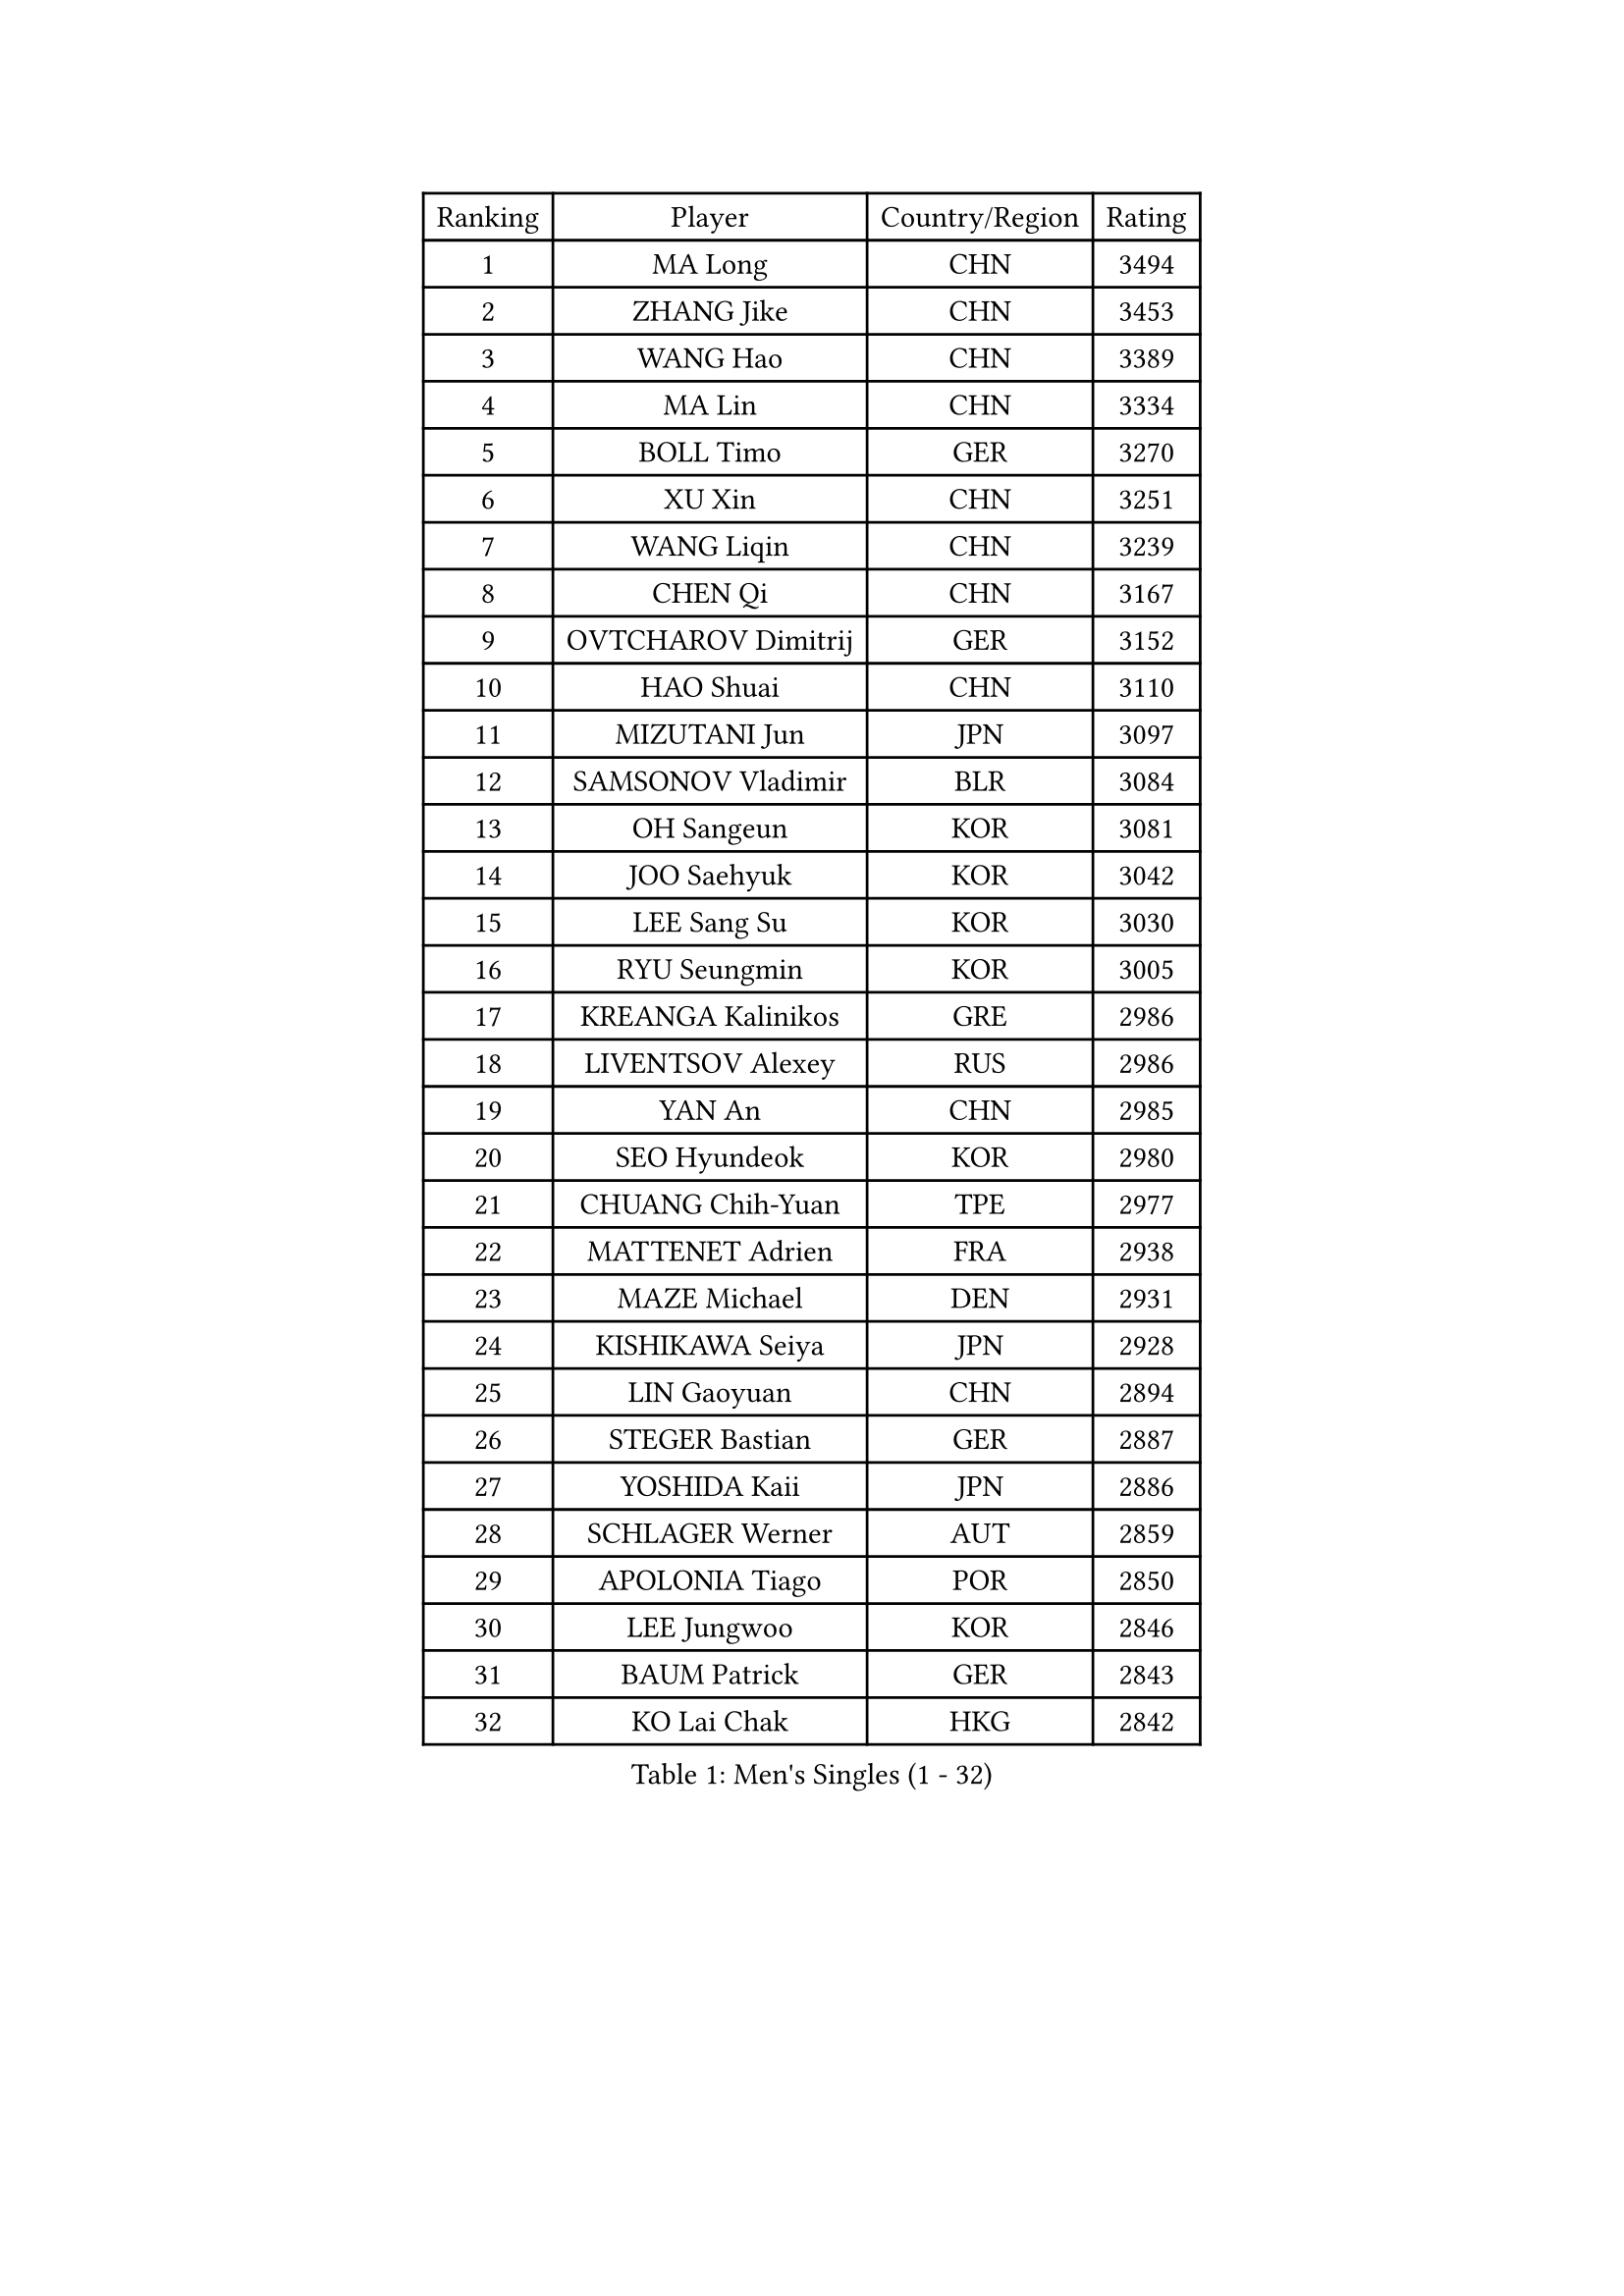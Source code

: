 
#set text(font: ("Courier New", "NSimSun"))
#figure(
  caption: "Men's Singles (1 - 32)",
    table(
      columns: 4,
      [Ranking], [Player], [Country/Region], [Rating],
      [1], [MA Long], [CHN], [3494],
      [2], [ZHANG Jike], [CHN], [3453],
      [3], [WANG Hao], [CHN], [3389],
      [4], [MA Lin], [CHN], [3334],
      [5], [BOLL Timo], [GER], [3270],
      [6], [XU Xin], [CHN], [3251],
      [7], [WANG Liqin], [CHN], [3239],
      [8], [CHEN Qi], [CHN], [3167],
      [9], [OVTCHAROV Dimitrij], [GER], [3152],
      [10], [HAO Shuai], [CHN], [3110],
      [11], [MIZUTANI Jun], [JPN], [3097],
      [12], [SAMSONOV Vladimir], [BLR], [3084],
      [13], [OH Sangeun], [KOR], [3081],
      [14], [JOO Saehyuk], [KOR], [3042],
      [15], [LEE Sang Su], [KOR], [3030],
      [16], [RYU Seungmin], [KOR], [3005],
      [17], [KREANGA Kalinikos], [GRE], [2986],
      [18], [LIVENTSOV Alexey], [RUS], [2986],
      [19], [YAN An], [CHN], [2985],
      [20], [SEO Hyundeok], [KOR], [2980],
      [21], [CHUANG Chih-Yuan], [TPE], [2977],
      [22], [MATTENET Adrien], [FRA], [2938],
      [23], [MAZE Michael], [DEN], [2931],
      [24], [KISHIKAWA Seiya], [JPN], [2928],
      [25], [LIN Gaoyuan], [CHN], [2894],
      [26], [STEGER Bastian], [GER], [2887],
      [27], [YOSHIDA Kaii], [JPN], [2886],
      [28], [SCHLAGER Werner], [AUT], [2859],
      [29], [APOLONIA Tiago], [POR], [2850],
      [30], [LEE Jungwoo], [KOR], [2846],
      [31], [BAUM Patrick], [GER], [2843],
      [32], [KO Lai Chak], [HKG], [2842],
    )
  )#pagebreak()

#set text(font: ("Courier New", "NSimSun"))
#figure(
  caption: "Men's Singles (33 - 64)",
    table(
      columns: 4,
      [Ranking], [Player], [Country/Region], [Rating],
      [33], [SUSS Christian], [GER], [2840],
      [34], [KIM Minseok], [KOR], [2836],
      [35], [CHAN Kazuhiro], [JPN], [2829],
      [36], [SHIBAEV Alexander], [RUS], [2829],
      [37], [GAO Ning], [SGP], [2827],
      [38], [CRISAN Adrian], [ROU], [2826],
      [39], [NIWA Koki], [JPN], [2820],
      [40], [GARDOS Robert], [AUT], [2819],
      [41], [CHO Eonrae], [KOR], [2814],
      [42], [GIONIS Panagiotis], [GRE], [2797],
      [43], [TOKIC Bojan], [SLO], [2796],
      [44], [SAIVE Jean-Michel], [BEL], [2795],
      [45], [TAKAKIWA Taku], [JPN], [2793],
      [46], [SMIRNOV Alexey], [RUS], [2774],
      [47], [HOU Yingchao], [CHN], [2771],
      [48], [KONECNY Tomas], [CZE], [2771],
      [49], [SVENSSON Robert], [SWE], [2767],
      [50], [TANG Peng], [HKG], [2751],
      [51], [LI Ahmet], [TUR], [2749],
      [52], [FEJER-KONNERTH Zoltan], [GER], [2744],
      [53], [JIANG Tianyi], [HKG], [2744],
      [54], [YIN Hang], [CHN], [2734],
      [55], [JANG Song Man], [PRK], [2731],
      [56], [FREITAS Marcos], [POR], [2731],
      [57], [CHEN Chien-An], [TPE], [2726],
      [58], [HABESOHN Daniel], [AUT], [2726],
      [59], [PROKOPCOV Dmitrij], [CZE], [2722],
      [60], [CHEN Weixing], [AUT], [2713],
      [61], [PRIMORAC Zoran], [CRO], [2713],
      [62], [PERSSON Jorgen], [SWE], [2710],
      [63], [HUNG Tzu-Hsiang], [TPE], [2707],
      [64], [MATSUDAIRA Kenta], [JPN], [2705],
    )
  )#pagebreak()

#set text(font: ("Courier New", "NSimSun"))
#figure(
  caption: "Men's Singles (65 - 96)",
    table(
      columns: 4,
      [Ranking], [Player], [Country/Region], [Rating],
      [65], [LIN Ju], [DOM], [2704],
      [66], [YANG Zi], [SGP], [2702],
      [67], [SALIFOU Abdel-Kader], [FRA], [2701],
      [68], [CHEUNG Yuk], [HKG], [2701],
      [69], [ZHAN Jian], [SGP], [2700],
      [70], [JEONG Sangeun], [KOR], [2698],
      [71], [LEBESSON Emmanuel], [FRA], [2695],
      [72], [CHTCHETININE Evgueni], [BLR], [2692],
      [73], [LUNDQVIST Jens], [SWE], [2688],
      [74], [LI Ping], [QAT], [2680],
      [75], [UEDA Jin], [JPN], [2676],
      [76], [RUBTSOV Igor], [RUS], [2670],
      [77], [LEGOUT Christophe], [FRA], [2668],
      [78], [FILUS Ruwen], [GER], [2668],
      [79], [HE Zhiwen], [ESP], [2661],
      [80], [WU Jiaji], [DOM], [2659],
      [81], [MATSUDAIRA Kenji], [JPN], [2658],
      [82], [JEOUNG Youngsik], [KOR], [2654],
      [83], [FEGERL Stefan], [AUT], [2651],
      [84], [KASAHARA Hiromitsu], [JPN], [2650],
      [85], [MONTEIRO Joao], [POR], [2646],
      [86], [ACHANTA Sharath Kamal], [IND], [2640],
      [87], [GACINA Andrej], [CRO], [2639],
      [88], [SKACHKOV Kirill], [RUS], [2639],
      [89], [KIM Junghoon], [KOR], [2636],
      [90], [KORBEL Petr], [CZE], [2635],
      [91], [GERELL Par], [SWE], [2634],
      [92], [LI Hu], [SGP], [2631],
      [93], [KOSOWSKI Jakub], [POL], [2629],
      [94], [SONG Hongyuan], [CHN], [2628],
      [95], [SIMONCIK Josef], [CZE], [2622],
      [96], [GORAK Daniel], [POL], [2618],
    )
  )#pagebreak()

#set text(font: ("Courier New", "NSimSun"))
#figure(
  caption: "Men's Singles (97 - 128)",
    table(
      columns: 4,
      [Ranking], [Player], [Country/Region], [Rating],
      [97], [LIU Song], [ARG], [2611],
      [98], [YOON Jaeyoung], [KOR], [2601],
      [99], [MATSUMOTO Cazuo], [BRA], [2600],
      [100], [KEINATH Thomas], [SVK], [2600],
      [101], [KARAKASEVIC Aleksandar], [SRB], [2592],
      [102], [SIRUCEK Pavel], [CZE], [2591],
      [103], [LI Ching], [HKG], [2588],
      [104], [KUZMIN Fedor], [RUS], [2588],
      [105], [OYA Hidetoshi], [JPN], [2586],
      [106], [LIU Yi], [CHN], [2585],
      [107], [MACHADO Carlos], [ESP], [2584],
      [108], [WANG Zengyi], [POL], [2582],
      [109], [BLASZCZYK Lucjan], [POL], [2579],
      [110], [LEUNG Chu Yan], [HKG], [2578],
      [111], [DIDUKH Oleksandr], [UKR], [2576],
      [112], [PITCHFORD Liam], [ENG], [2572],
      [113], [#text(gray, "KAN Yo")], [JPN], [2570],
      [114], [#text(gray, "RI Chol Guk")], [PRK], [2561],
      [115], [ZHMUDENKO Yaroslav], [UKR], [2553],
      [116], [DRINKHALL Paul], [ENG], [2542],
      [117], [BURGIS Matiss], [LAT], [2538],
      [118], [TSUBOI Gustavo], [BRA], [2538],
      [119], [VRABLIK Jiri], [CZE], [2535],
      [120], [BENTSEN Allan], [DEN], [2522],
      [121], [LEE Jinkwon], [KOR], [2521],
      [122], [KIM Hyok Bong], [PRK], [2517],
      [123], [VANG Bora], [TUR], [2517],
      [124], [STOYANOV Niagol], [ITA], [2513],
      [125], [VLASOV Grigory], [RUS], [2506],
      [126], [JEVTOVIC Marko], [SRB], [2500],
      [127], [HENZELL William], [AUS], [2496],
      [128], [JAKAB Janos], [HUN], [2496],
    )
  )